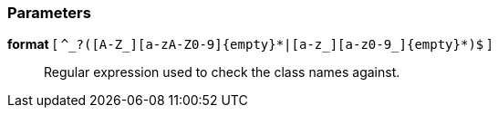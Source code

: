 === Parameters

*format* [ `+^_?([A-Z_][a-zA-Z0-9]{empty}*|[a-z_][a-z0-9_]{empty}*)$+` ]::
  Regular expression used to check the class names against.

